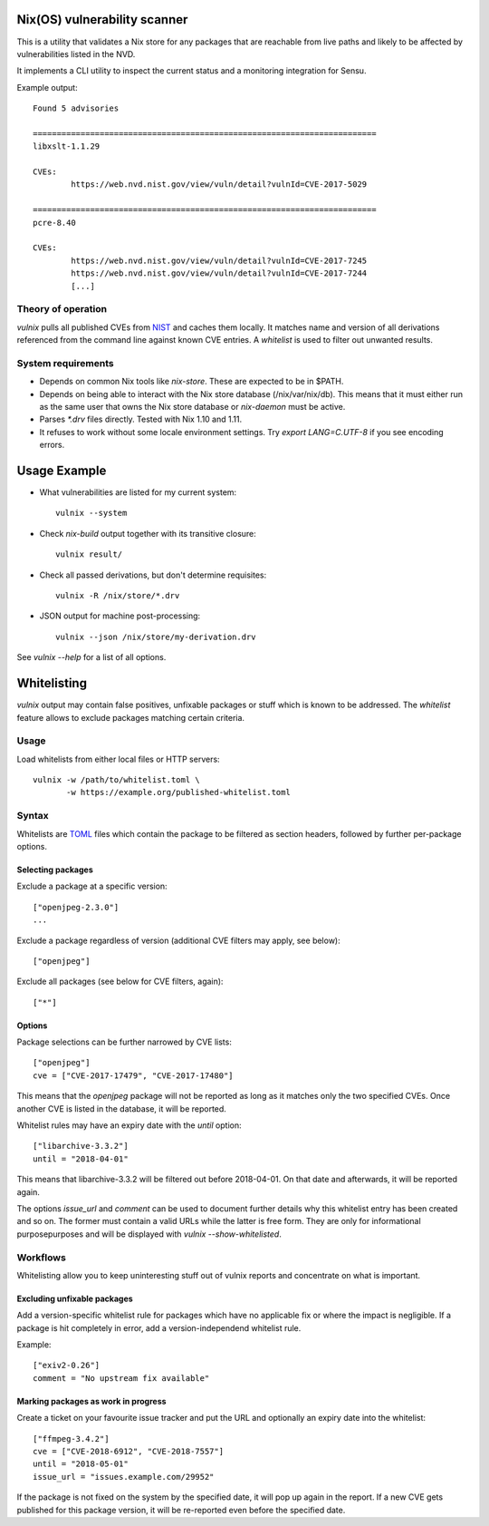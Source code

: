 Nix(OS) vulnerability scanner
=============================

This is a utility that validates a Nix store for any packages that are
reachable from live paths and likely to be affected by vulnerabilities
listed in the NVD.

It implements a CLI utility to inspect the current status and a
monitoring integration for Sensu.

Example output::

  Found 5 advisories

  ========================================================================
  libxslt-1.1.29

  CVEs:
          https://web.nvd.nist.gov/view/vuln/detail?vulnId=CVE-2017-5029

  ========================================================================
  pcre-8.40

  CVEs:
          https://web.nvd.nist.gov/view/vuln/detail?vulnId=CVE-2017-7245
          https://web.nvd.nist.gov/view/vuln/detail?vulnId=CVE-2017-7244
          [...]


Theory of operation
-------------------

`vulnix` pulls all published CVEs from NIST_ and caches them locally. It
matches name and version of all derivations referenced from the command line
against known CVE entries. A *whitelist* is used to filter out unwanted results.


System requirements
-------------------

- Depends on common Nix tools like `nix-store`. These are expected to be in
  $PATH.
- Depends on being able to interact with the Nix store database
  (/nix/var/nix/db). This means that it must either run as the same user that
  owns the Nix store database or `nix-daemon` must be active.
- Parses `*.drv` files directly. Tested with Nix 1.10 and 1.11.
- It refuses to work without some locale environment settings. Try `export
  LANG=C.UTF-8` if you see encoding errors.


Usage Example
=============

- What vulnerabilities are listed for my current system::

    vulnix --system

- Check `nix-build` output together with its transitive closure::

    vulnix result/

- Check all passed derivations, but don't determine requisites::

    vulnix -R /nix/store/*.drv

- JSON output for machine post-processing::

    vulnix --json /nix/store/my-derivation.drv

See `vulnix --help` for a list of all options.


Whitelisting
============

`vulnix` output may contain false positives, unfixable packages or stuff which
is known to be addressed. The *whitelist* feature allows to exclude packages
matching certain criteria.

Usage
-----

Load whitelists from either local files or HTTP servers::

  vulnix -w /path/to/whitelist.toml \
         -w https://example.org/published-whitelist.toml

Syntax
------

Whitelists are TOML_ files which contain the package to be filtered as section
headers, followed by further per-package options.

Selecting packages
^^^^^^^^^^^^^^^^^^

Exclude a package at a specific version::

  ["openjpeg-2.3.0"]
  ...

Exclude a package regardless of version (additional CVE filters may apply, see
below)::

  ["openjpeg"]

Exclude all packages (see below for CVE filters, again)::

  ["*"]

Options
^^^^^^^

Package selections can be further narrowed by CVE lists::

  ["openjpeg"]
  cve = ["CVE-2017-17479", "CVE-2017-17480"]

This means that the *openjpeg* package will not be reported as long as it
matches only the two specified CVEs. Once another CVE is listed in the database,
it will be reported.

Whitelist rules may have an expiry date with the `until` option::

  ["libarchive-3.3.2"]
  until = "2018-04-01"

This means that libarchive-3.3.2 will be filtered out before 2018-04-01. On that
date and afterwards, it will be reported again.

The options `issue_url` and `comment` can be used to document further details
why this whitelist entry has been created and so on. The former must contain a
valid URLs while the latter is free form. They are only for informational
purposepurposes and will be displayed with `vulnix --show-whitelisted`.

Workflows
---------

Whitelisting allow you to keep uninteresting stuff out of vulnix reports and
concentrate on what is important.

Excluding unfixable packages
^^^^^^^^^^^^^^^^^^^^^^^^^^^^

Add a version-specific whitelist rule for packages which have no applicable fix
or where the impact is negligible. If a package is hit completely in error, add
a version-independend whitelist rule.

Example::

  ["exiv2-0.26"]
  comment = "No upstream fix available"


Marking packages as work in progress
^^^^^^^^^^^^^^^^^^^^^^^^^^^^^^^^^^^^

Create a ticket on your favourite issue tracker and put the URL and optionally
an expiry date into the whitelist::

  ["ffmpeg-3.4.2"]
  cve = ["CVE-2018-6912", "CVE-2018-7557"]
  until = "2018-05-01"
  issue_url = "issues.example.com/29952"

If the package is not fixed on the system by the specified date, it will pop up
again in the report. If a new CVE gets published for this package version, it
will be re-reported even before the specified date.


.. _NIST: https://nvd.nist.gov/vuln/
.. _TOML: https://github.com/toml-lang/toml/

